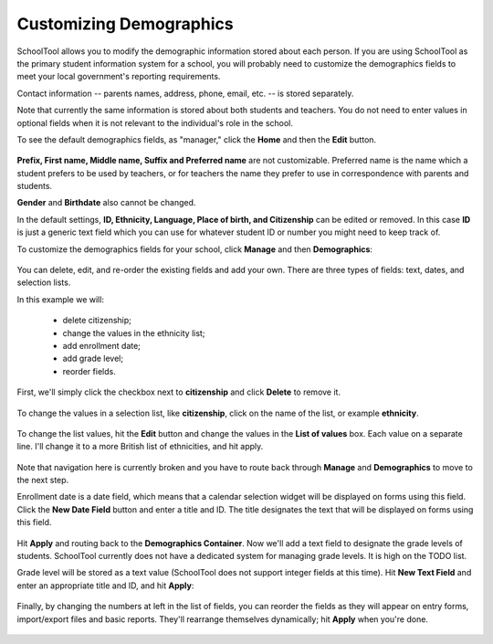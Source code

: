 Customizing Demographics
========================

SchoolTool allows you to modify the demographic information stored about each person.  If you are using SchoolTool as the primary student information system for a school, you will probably need to customize the demographics fields to meet your local government's reporting requirements.

Contact information -- parents names, address, phone, email, etc. -- is stored separately.

Note that currently the same information is stored about both students and teachers.  You do not need to enter values in optional fields when it is not relevant to the individual's role in the school.

To see the default demographics fields, as "manager," click the **Home** and then the **Edit** button.  

   .. image:: images/demo-fields.png

**Prefix, First name, Middle name, Suffix and Preferred name** are not customizable.  Preferred name is the name which a student prefers to be used by teachers, or for teachers the name they prefer to use in correspondence with parents and students.

**Gender** and **Birthdate** also cannot be changed.  

In the default settings, **ID, Ethnicity, Language, Place of birth, and Citizenship** can be edited or removed.  In this case **ID** is just a generic text field which you can use for whatever student ID or number you might need to keep track of.

To customize the demographics fields for your school, click **Manage** and then **Demographics**:

   .. image:: images/demo-container.png

You can delete, edit, and re-order the existing fields and add your own.  There are three types of fields: text, dates, and selection lists.

In this example we will:

  * delete citizenship;
  * change the values in the ethnicity list;
  * add enrollment date;
  * add grade level;
  * reorder fields.

First, we'll simply click the checkbox next to **citizenship** and click **Delete** to remove it.

   .. image:: images/delete-citizenship.png

To change the values in a selection list, like **citizenship**, click on the name of the list, or example **ethnicity**.

   .. image:: images/ethnicity-view.png

To change the list values, hit the **Edit** button and change the values in the **List of values** box.  Each value on a separate line.  I'll change it to a more British list of ethnicities, and hit apply.

   .. image:: images/ethnicity-edit.png

Note that navigation here is currently broken and you have to route back through **Manage** and **Demographics** to move to the next step.

Enrollment date is a date field, which means that a calendar selection widget will be displayed on forms using this field.  Click the **New Date Field** button and enter a title and ID.  The title designates the text that will be displayed on forms using this field.  

   .. image:: images/new-date-field.png

Hit **Apply** and routing back to the **Demographics Container**.  Now we'll add a text field to designate the grade levels of students.  SchoolTool currently does not have a dedicated system for managing grade levels.  It is high on the TODO list.

Grade level will be stored as a text value (SchoolTool does not support integer fields at this time).  Hit **New Text Field** and enter an appropriate title and ID, and hit **Apply**:

   .. image:: images/new-text-field.png

Finally, by changing the numbers at left in the list of fields, you can reorder the fields as they will appear on entry forms, import/export files and basic reports.  They'll rearrange themselves dynamically; hit **Apply** when you're done.

   .. image:: images/reorder-demographics.png
